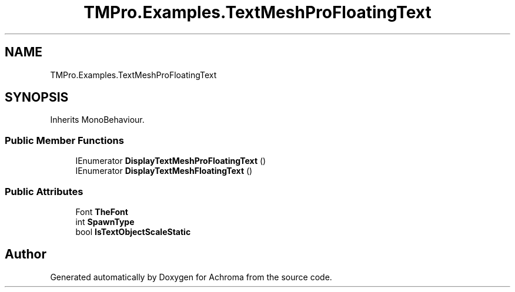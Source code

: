 .TH "TMPro.Examples.TextMeshProFloatingText" 3 "Achroma" \" -*- nroff -*-
.ad l
.nh
.SH NAME
TMPro.Examples.TextMeshProFloatingText
.SH SYNOPSIS
.br
.PP
.PP
Inherits MonoBehaviour\&.
.SS "Public Member Functions"

.in +1c
.ti -1c
.RI "IEnumerator \fBDisplayTextMeshProFloatingText\fP ()"
.br
.ti -1c
.RI "IEnumerator \fBDisplayTextMeshFloatingText\fP ()"
.br
.in -1c
.SS "Public Attributes"

.in +1c
.ti -1c
.RI "Font \fBTheFont\fP"
.br
.ti -1c
.RI "int \fBSpawnType\fP"
.br
.ti -1c
.RI "bool \fBIsTextObjectScaleStatic\fP"
.br
.in -1c

.SH "Author"
.PP 
Generated automatically by Doxygen for Achroma from the source code\&.
